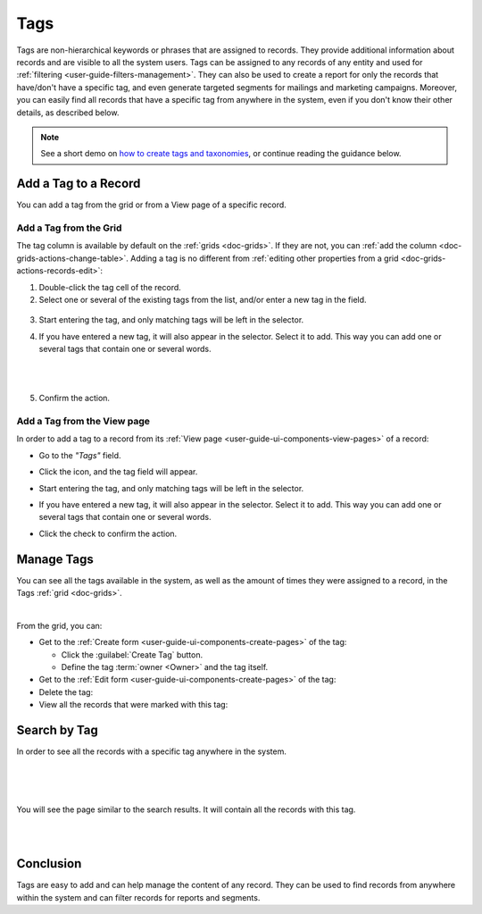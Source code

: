 .. _user-guide-tags:

Tags
====

Tags are non-hierarchical keywords or phrases that are assigned to records. They provide additional information about 
records and are visible to all the system users. Tags can be assigned to any records of any entity and used for 
:ref:`filtering <user-guide-filters-management>`. They can also be used to create a report for only the records that 
have/don't have a specific tag, and even generate targeted segments for mailings and marketing campaigns. Moreover, you 
can easily find all records that have a specific tag from anywhere in the system, even if you don't know their other 
details, as described below. 

.. note:: See a short demo on `how to create tags and taxonomies <https://www.orocrm.com/media-library/tags-taxonomies>`_, or continue reading the guidance below.

   .. raw:: html

      <iframe width="560" height="315" src="https://www.youtube.com/embed/RBY6dvZc55E" frameborder="0" allowfullscreen></iframe>

Add a Tag to a Record
---------------------

You can add a tag from the grid or from a View page of a specific record.

Add a Tag from the Grid
^^^^^^^^^^^^^^^^^^^^^^^

The tag column is available by default on the :ref:`grids <doc-grids>`. If they are not, you can 
:ref:`add the column <doc-grids-actions-change-table>`. Adding a tag is no
different from :ref:`editing other properties from a grid <doc-grids-actions-records-edit>`:

1. Double-click the tag cell of the record.

2. Select one or several of the existing tags from the list, and/or enter a new tag in the field.

  |TagsfGrid|
  
3. Start entering the tag, and only matching tags will be left in the selector.
  
4. If you have entered a new tag, it will also appear in the selector. Select it to add. This way you can add one or several tags that contain one or several words.

   |
  
   |TagsfGrid1|

   |
  
5. Confirm the action.


.. _user-guide-tags-add:

Add a Tag from the View page
^^^^^^^^^^^^^^^^^^^^^^^^^^^^

In order to add a tag to a record from its :ref:`View page <user-guide-ui-components-view-pages>` of a record:

- Go to the *"Tags"* field.

  |TagsfView|

- Click the |IcEdit| icon, and the tag field will appear.

  |TagsfView1|
  
- Start entering the tag, and only matching tags will be left in the selector.  
  
- If you have entered a new tag, it will also appear in the selector. Select it to add. This way you can add one or 
  several tags that contain one or several words.
  
  |TagsfView2|
  
- Click the check to confirm the action.

Manage Tags
-----------

You can see all the tags available in the system, as well as the amount of times they were assigned to a record, in the 
Tags :ref:`grid <doc-grids>`.

.. image:: ../img/data_management/tags/tags_from_grid.png

|

From the grid, you can:

- Get to the :ref:`Create form <user-guide-ui-components-create-pages>` of the tag:
  
  - Click the :guilabel:`Create Tag` button.
  
  - Define the tag :term:`owner <Owner>` and the tag itself.
  
- Get to the :ref:`Edit form <user-guide-ui-components-create-pages>` of the tag: |IcEdit|

- Delete the tag: |IcDelete|

- View all the records that were marked with this tag: |IcSearch|

Search by Tag
-------------

In order to see all the records with a specific tag anywhere in the system.

|

.. image:: ../img/navigation/panel/search_vip.png

|

.. image:: ../img/navigation/panel/search_vip_1.png

|

You will see the page similar to the search results. It will contain all the records with this tag.

|

.. image:: ../img/navigation/panel/search_vip_2.png

|



Conclusion
----------

Tags are easy to add and can help manage the content of any record. They can be used to find records from anywhere 
within the system and can filter records for reports and segments.

.. |IcDelete| image:: ../../img/buttons/IcDelete.png
   :align: middle

.. |IcEdit| image:: ../../img/buttons/IcEdit.png
   :align: middle

.. |IcView| image:: ../../img/buttons/IcView.png
   :align: middle
   
.. |IcSearch| image:: ../../img/buttons/IcSearch.png
   :align: middle  
   
.. |Tags01| image:: ../img/data_management/tags/tags_01.png
   :align: middle
   
.. |Tags02| image:: ../img/data_management/tags/tags_02.png
   :align: middle

.. |TagsfGrid| image:: ../img/data_management/tags/tags_from_grid.png
   :align: middle

.. |TagsfGrid1| image:: ../img/data_management/tags/tags_from_grid_1.png
   :align: middle   
   
.. |TagsfView| image:: ../img/data_management/tags/tags_from_view.png
   :align: middle   
   
.. |TagsfView1| image:: ../img/data_management/tags/tags_from_view_1.png
   :align: middle 
   
.. |TagsfView2| image:: ../img/data_management/tags/tags_from_view_2.png
   :align: middle 